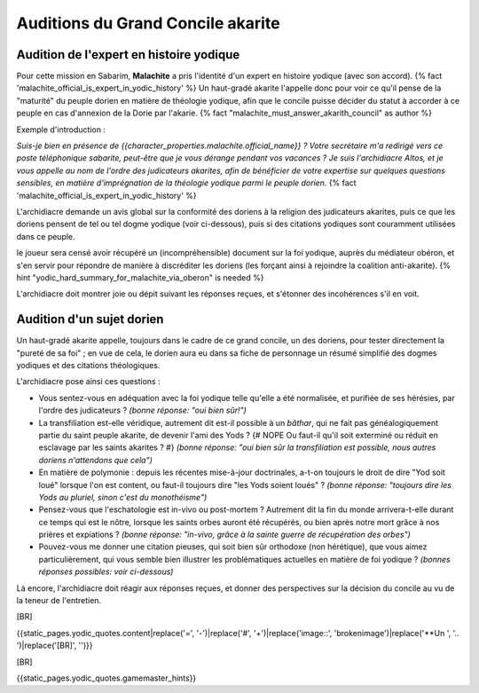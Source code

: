 Auditions du Grand Concile akarite
#####################################


Audition de l'expert en histoire yodique
================================================

Pour cette mission en Sabarim, **Malachite** a pris l'identité d'un expert en histoire yodique (avec son accord). {% fact 'malachite_official_is_expert_in_yodic_history' %}
Un haut-gradé akarite l'appelle donc pour voir ce qu'il pense de la "maturité" du peuple dorien en matière de théologie yodique, afin que le concile puisse décider du statut à accorder à ce peuple en cas d'annexion de la Dorie par l'akarie. {% fact "malachite_must_answer_akarith_council" as author %}

Exemple d'introduction :

*Suis-je bien en présence de {{character_properties.malachite.official_name}} ? Votre secrétaire m'a redirigé vers ce poste téléphonique sabarite, peut-être que je vous dérange pendant vos vacances ?
Je suis l'archidiacre Altos, et je vous appelle au nom de l'ordre des judicateurs akarites, afin de bénéficier de votre expertise sur quelques questions sensibles, en matière d'imprégnation de la théologie yodique parmi le peuple dorien.* {% fact 'malachite_official_is_expert_in_yodic_history' %}

L'archidiacre demande un avis global sur la conformité des doriens à la religion des judicateurs akarites, puis ce que les doriens pensent de tel ou tel dogme yodique (voir ci-dessous), puis si des citations yodiques sont couramment utilisées dans ce peuple.

le joueur sera censé avoir récupéré un (incompréhensible) document sur la foi yodique, auprès du médiateur obéron, et s'en servir pour répondre de manière à discréditer les doriens (les forçant ainsi à rejoindre la coalition anti-akarite).  {% hint "yodic_hard_summary_for_malachite_via_oberon" is needed %}

L'archidiacre doit montrer joie ou dépit suivant les réponses reçues, et s'étonner des incohérences s'il en voit.



Audition d'un sujet dorien
==================================

Un haut-gradé akarite appelle, toujours dans le cadre de ce grand concile, un des doriens, pour tester directement la "pureté de sa foi" ; en vue de cela, le dorien aura eu dans sa fiche de personnage un résumé simplifié des dogmes yodiques et des citations théologiques.

L'archidiacre pose ainsi ces questions :

- Vous sentez-vous en adéquation avec la foi yodique telle qu'elle a été normalisée, et purifiée de ses hérésies, par l'ordre des judicateurs ?  *(bonne réponse: "oui bien sûr!")*
- La transfiliation est-elle véridique, autrement dit est-il possible à un *bâthar*, qui ne fait pas généalogiquement partie du saint peuple akarite, de devenir l'ami des Yods ? {# NOPE Ou faut-il qu'il soit exterminé ou réduit en esclavage par les saints akarites ? #}  *(bonne réponse: "oui bien sûr la transfiliation est possible, nous autres doriens n'attendons que cela")*
- En matière de polymonie : depuis les récentes mise-à-jour doctrinales, a-t-on toujours le droit de dire "Yod soit loué" lorsque l'on est content, ou faut-il toujours dire "les Yods soient loués" ?  *(bonne réponse: "toujours dire les Yods au pluriel, sinon c'est du monothéisme")*
- Pensez-vous que l'eschatologie est in-vivo ou post-mortem ? Autrement dit la fin du monde arrivera-t-elle durant ce temps qui est le nôtre, lorsque les saints orbes auront été récupérés, ou bien après notre mort grâce à nos prières et expiations ?  *(bonne réponse: "in-vivo, grâce à la sainte guerre de récupération des orbes")*
- Pouvez-vous me donner une citation pieuses, qui soit bien sûr orthodoxe (non hérétique), que vous aimez particulièrement, qui vous semble bien illustrer les problématiques actuelles en matière de foi yodique ?  *(bonnes réponses possibles: voir ci-dessous)*

Là encore, l'archidiacre doit réagir aux réponses reçues, et donner des perspectives sur la décision du concile au vu de la teneur de l'entretien.

[BR]

{{static_pages.yodic_quotes.content|replace('=', '-')|replace('#', '+')|replace('image::', 'brokenimage')|replace('**Un ', '.. ')|replace('[BR]', '')}}

[BR]

{{static_pages.yodic_quotes.gamemaster_hints}}
